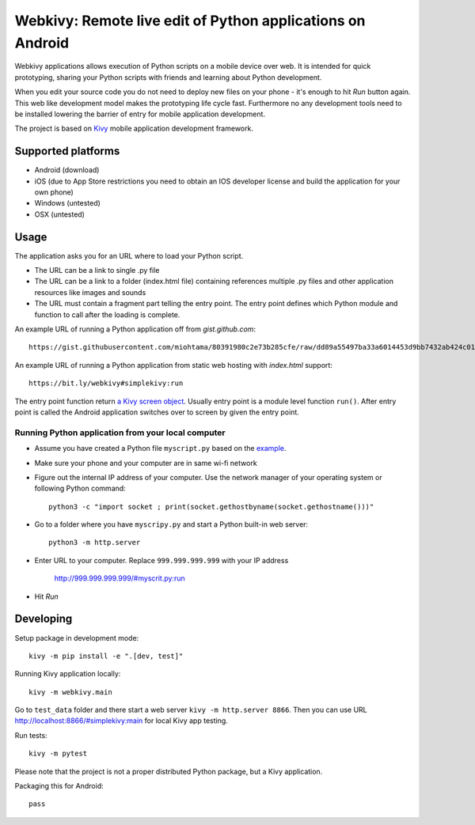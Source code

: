 ===========================================================
Webkivy: Remote live edit of Python applications on Android
===========================================================

Webkivy applications allows execution of Python scripts on a mobile device over web. It is intended for quick prototyping, sharing your Python scripts with friends and learning about Python development.

When you edit your source code you do not need to deploy new files on your phone - it's enough to hit *Run* button again. This web like development model makes the prototyping life cycle fast. Furthermore no any development tools need to be installed lowering the barrier of entry for mobile application development.

The project is based on `Kivy <https://kivy.org/#home>`_ mobile application development framework.

Supported platforms
===================

* Android (download)

* iOS (due to App Store restrictions you need to obtain an IOS developer license and build the application for your own phone)

* Windows (untested)

* OSX (untested)

Usage
=====

The application asks you for an URL where to load your Python script.

* The URL can be a link to single .py file

* The URL can be a link to a folder (index.html file) containing references multiple .py files and other application resources like images and sounds

* The URL must contain a fragment part telling the entry point. The entry point defines which Python module and function to call after the loading is complete.

An example URL of running a Python application off from *gist.github.com*::

    https://gist.githubusercontent.com/miohtama/80391980c2e73b285cfe/raw/dd89a55497ba33a6014453d9bb7432ab424c01cf/kivyhello.py#main

An example URL of running a Python application from static web hosting with *index.html* support::

    https://bit.ly/webkivy#simplekivy:run

The entry point function return `a Kivy screen object <https://kivy.org/docs/api-kivy.uix.screenmanager.html#kivy.uix.screenmanager.Screen>`_. Usually entry point is a module level function ``run()``. After entry point is called the Android application switches over to screen by given the entry point.

Running Python application from your local computer
---------------------------------------------------

* Assume you have created a Python file ``myscript.py`` based on the `example <https://github.com/miohtama/android-remote-python/blob/master/tests/test_data/simplekivy.py>`_.

* Make sure your phone and your computer are in same wi-fi network

* Figure out the internal IP address of your computer. Use the network manager of your operating system or following Python command::

    python3 -c "import socket ; print(socket.gethostbyname(socket.gethostname()))"

* Go to a folder where you have ``myscripy.py`` and start a Python built-in web server::

    python3 -m http.server

* Enter URL to your computer. Replace ``999.999.999.999`` with your IP address

    http://999.999.999.999/#myscrit.py:run

* Hit *Run*

Developing
==========

Setup package in development mode::

    kivy -m pip install -e ".[dev, test]"

Running Kivy application locally::

    kivy -m webkivy.main

Go to ``test_data`` folder and there start a web server ``kivy -m http.server 8866``.
Then you can use URL `http://localhost:8866/#simplekivy:main <http://localhost:8866/#simplekivy:run>`_ for local Kivy app testing.

Run tests::

    kivy -m pytest

Please note that the project is not a proper distributed Python package, but a Kivy application.

Packaging this for Android::

    pass